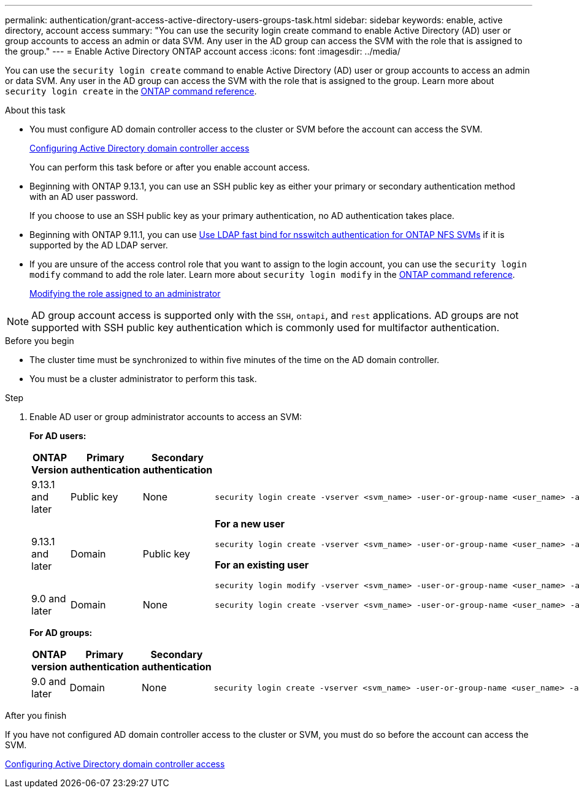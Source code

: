 ---
permalink: authentication/grant-access-active-directory-users-groups-task.html
sidebar: sidebar
keywords: enable, active directory, account access
summary: "You can use the security login create command to enable Active Directory (AD) user or group accounts to access an admin or data SVM. Any user in the AD group can access the SVM with the role that is assigned to the group."
---
= Enable Active Directory ONTAP account access
:icons: font
:imagesdir: ../media/

[.lead]
You can use the `security login create` command to enable Active Directory (AD) user or group accounts to access an admin or data SVM. Any user in the AD group can access the SVM with the role that is assigned to the group. Learn more about `security login create` in the link:https://docs.netapp.com/us-en/ontap-cli/security-login-create.html[ONTAP command reference^].

.About this task

* You must configure AD domain controller access to the cluster or SVM before the account can access the SVM.
+
xref:enable-ad-users-groups-access-cluster-svm-task.adoc[Configuring Active Directory domain controller access]
+
You can perform this task before or after you enable account access.

* Beginning with ONTAP 9.13.1, you can use an SSH public key as either your primary or secondary authentication method with an AD user password. 
+
If you choose to use an SSH public key as your primary authentication, no AD authentication takes place.

* Beginning with ONTAP 9.11.1, you can use link:../nfs-admin/ldap-fast-bind-nsswitch-authentication-task.html[Use LDAP fast bind for nsswitch authentication for ONTAP NFS SVMs] if it is supported by the AD LDAP server.

* If you are unsure of the access control role that you want to assign to the login account, you can use the `security login modify` command to add the role later. Learn more about `security login modify` in the link:https://docs.netapp.com/us-en/ontap-cli/security-login-modify.html[ONTAP command reference^].
+
xref:modify-role-assigned-administrator-task.adoc[Modifying the role assigned to an administrator]

[NOTE]
AD group account access is supported only with the `SSH`, `ontapi`, and `rest` applications. AD groups are not supported with SSH public key authentication which is commonly used for multifactor authentication.

.Before you begin

* The cluster time must be synchronized to within five minutes of the time on the AD domain controller.
* You must be a cluster administrator to perform this task.

.Step

. Enable AD user or group administrator accounts to access an SVM:
+
*For AD users:*
+
[cols="1,1,1,4", options="header"]
|====
|ONTAP Version
|Primary authentication
|Secondary authentication
|Command


|9.13.1 and later
|Public key
|None
a|
----
security login create -vserver <svm_name> -user-or-group-name <user_name> -application ssh -authentication-method publickey -role <role> 
----

|9.13.1 and later
|Domain
|Public key
a|
*For a new user*
----
security login create -vserver <svm_name> -user-or-group-name <user_name> -application ssh -authentication-method domain -second-authentication-method publickey -role <role>
----

*For an existing user*
----
security login modify -vserver <svm_name> -user-or-group-name <user_name> -application ssh -authentication-method domain -second-authentication-method publickey -role <role>
----

|9.0 and later
|Domain
|None
a|
----
security login create -vserver <svm_name> -user-or-group-name <user_name> -application <application> -authentication-method domain -role <role> -comment <comment> [-is-ldap-fastbind true]
----

|====
+
*For AD groups:*
+
[cols="1,1,1,4", options="header"]
|====
|ONTAP version
|Primary authentication
|Secondary authentication
|Command


|9.0 and later
|Domain
|None
a|
----
security login create -vserver <svm_name> -user-or-group-name <user_name> -application <application> -authentication-method domain -role <role> -comment <comment> [-is-ldap-fastbind true]
----


|====



.After you finish

If you have not configured AD domain controller access to the cluster or SVM, you must do so before the account can access the SVM.

xref:enable-ad-users-groups-access-cluster-svm-task.adoc[Configuring Active Directory domain controller access]

// 2025 May 29, ONTAPDOC-2982
// 2025 Mar 12, ONTAPDOC-2758
// 2025 Feb 20, ONTAPDOC-2758
// 2023 Aug 29, Git Issue 1065
// 2023 May 02, Jira 909
// 2022-04-21, BURT 1454130

